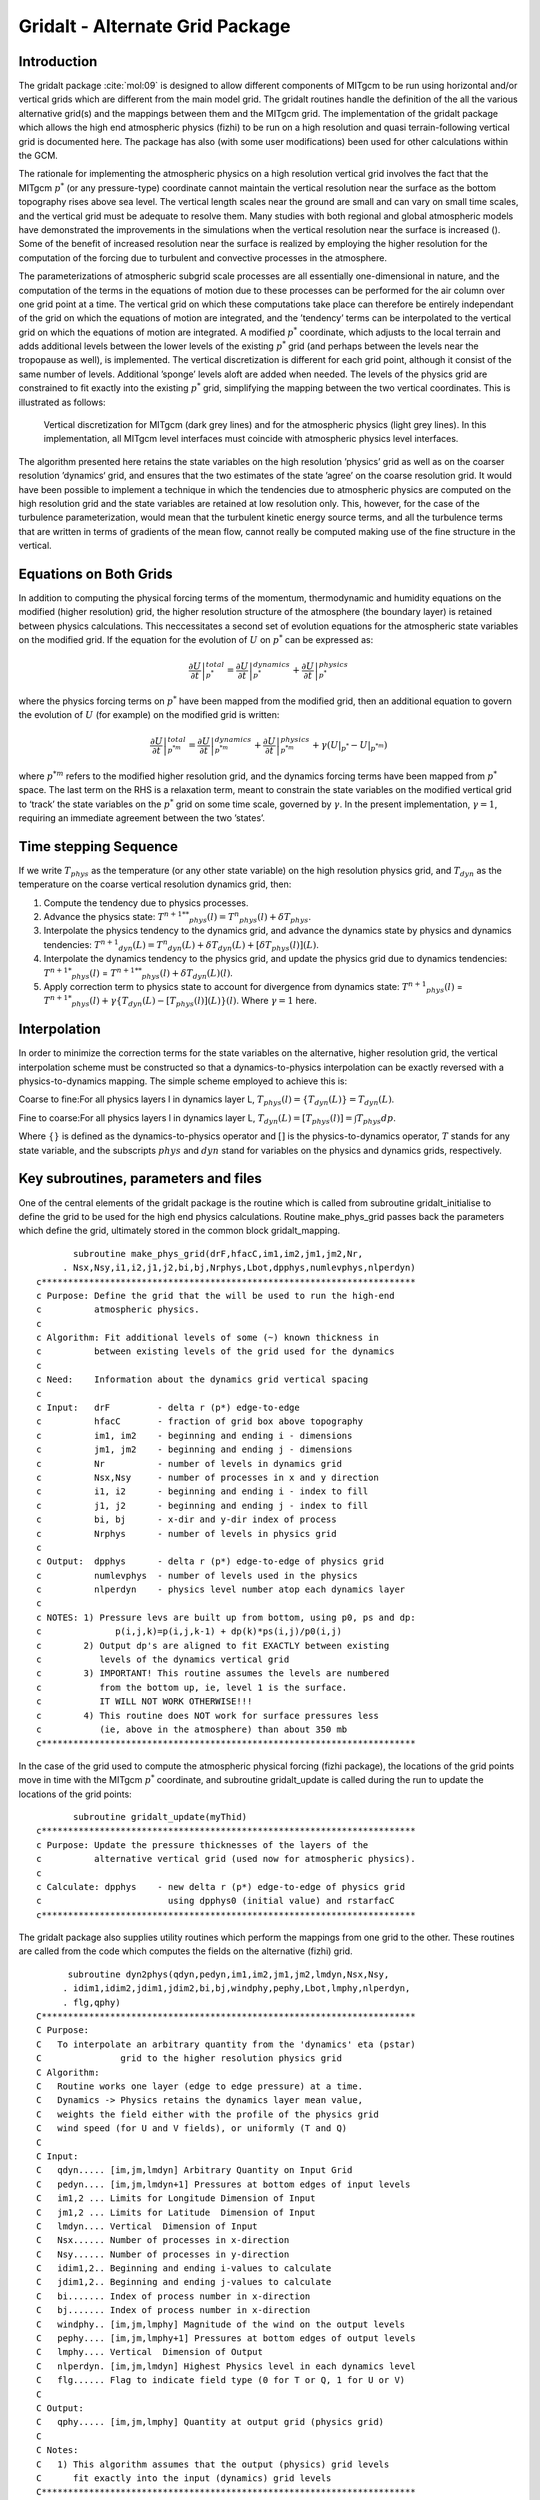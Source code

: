 .. _sec_phys_pkg_gridalt:

Gridalt - Alternate Grid Package
--------------------------------


Introduction
++++++++++++

The gridalt package :cite:`mol:09` is designed to allow different components of MITgcm
to be run using horizontal and/or vertical grids which are different
from the main model grid. The gridalt routines handle the definition of
the all the various alternative grid(s) and the mappings between them
and the MITgcm grid. The implementation of the gridalt package which
allows the high end atmospheric physics (fizhi) to be run on a high
resolution and quasi terrain-following vertical grid is documented here.
The package has also (with some user modifications) been used for other
calculations within the GCM.

The rationale for implementing the atmospheric physics on a high
resolution vertical grid involves the fact that the MITgcm :math:`p^*`
(or any pressure-type) coordinate cannot maintain the vertical
resolution near the surface as the bottom topography rises above sea
level. The vertical length scales near the ground are small and can vary
on small time scales, and the vertical grid must be adequate to resolve
them. Many studies with both regional and global atmospheric models have
demonstrated the improvements in the simulations when the vertical
resolution near the surface is increased (). Some of the benefit of
increased resolution near the surface is realized by employing the
higher resolution for the computation of the forcing due to turbulent
and convective processes in the atmosphere.

The parameterizations of atmospheric subgrid scale processes are all
essentially one-dimensional in nature, and the computation of the terms
in the equations of motion due to these processes can be performed for
the air column over one grid point at a time. The vertical grid on which
these computations take place can therefore be entirely independant of
the grid on which the equations of motion are integrated, and the
’tendency’ terms can be interpolated to the vertical grid on which the
equations of motion are integrated. A modified :math:`p^*` coordinate,
which adjusts to the local terrain and adds additional levels between
the lower levels of the existing :math:`p^*` grid (and perhaps between
the levels near the tropopause as well), is implemented. The vertical
discretization is different for each grid point, although it consist of
the same number of levels. Additional ’sponge’ levels aloft are added
when needed. The levels of the physics grid are constrained to fit
exactly into the existing :math:`p^*` grid, simplifying the mapping
between the two vertical coordinates. This is illustrated as follows:


 .. figure:: figs/vertical.*
    :width: 70%
    :align: center
    :alt: vertical discretisation
    :name: grid_alt_vertical

    Vertical discretization for MITgcm (dark grey lines) and for the atmospheric physics (light grey lines). In this implementation, all MITgcm level interfaces must coincide with atmospheric physics level interfaces.


The algorithm presented here retains the state variables on the high
resolution ’physics’ grid as well as on the coarser resolution
’dynamics‘ grid, and ensures that the two estimates of the state ’agree’
on the coarse resolution grid. It would have been possible to implement
a technique in which the tendencies due to atmospheric physics are
computed on the high resolution grid and the state variables are
retained at low resolution only. This, however, for the case of the
turbulence parameterization, would mean that the turbulent kinetic
energy source terms, and all the turbulence terms that are written in
terms of gradients of the mean flow, cannot really be computed making
use of the fine structure in the vertical.

Equations on Both Grids
+++++++++++++++++++++++

In addition to computing the physical forcing terms of the momentum,
thermodynamic and humidity equations on the modified (higher resolution)
grid, the higher resolution structure of the atmosphere (the boundary
layer) is retained between physics calculations. This neccessitates a
second set of evolution equations for the atmospheric state variables on
the modified grid. If the equation for the evolution of :math:`U` on
:math:`p^*` can be expressed as:

.. math::

   \left . \frac{\partial U}{\partial t} \right |_{p^*}^{total} = 
   \left . \frac{\partial U}{\partial t} \right |_{p^*}^{dynamics} + 
   \left . \frac{\partial U}{\partial t} \right |_{p^*}^{physics}

where the physics forcing terms on :math:`p^*` have been mapped from the
modified grid, then an additional equation to govern the evolution of
:math:`U` (for example) on the modified grid is written:

.. math::

   \left . \frac{\partial U}{\partial t} \right |_{p^{*m}}^{total} = 
   \left . \frac{\partial U}{\partial t} \right |_{p^{*m}}^{dynamics} + 
   \left . \frac{\partial U}{\partial t} \right |_{p^{*m}}^{physics} +
   \gamma ({\left . U \right |_{p^*}} - {\left . U \right |_{p^{*m}}})

where :math:`p^{*m}` refers to the modified higher resolution grid, and
the dynamics forcing terms have been mapped from :math:`p^*` space. The
last term on the RHS is a relaxation term, meant to constrain the state
variables on the modified vertical grid to ‘track’ the state variables
on the :math:`p^*` grid on some time scale, governed by :math:`\gamma`.
In the present implementation, :math:`\gamma = 1`, requiring an
immediate agreement between the two ’states’.

Time stepping Sequence
++++++++++++++++++++++

If we write :math:`T_{phys}` as the temperature (or any other state
variable) on the high resolution physics grid, and :math:`T_{dyn}` as
the temperature on the coarse vertical resolution dynamics grid, then:

#. Compute the tendency due to physics processes.

#. Advance the physics state: :math:`{{T^{n+1}}^{**}}_{phys}(l) = {T^n}_{phys}(l) + \delta T_{phys}`.

#. Interpolate the physics tendency to the dynamics grid, and advance the dynamics state by physics and dynamics tendencies: :math:`{T^{n+1}}_{dyn}(L) = {T^n}_{dyn}(L) + \delta T_{dyn}(L) + [\delta T _{phys}(l)](L)`.

#. Interpolate the dynamics tendency to the physics grid, and update the physics grid due to dynamics tendencies: :math:`{{T^{n+1}}^*}_{phys}(l)` = :math:`{{T^{n+1}}^{**}}_{phys}(l) + {\delta T_{dyn}(L)}(l)`.

#. Apply correction term to physics state to account for divergence from dynamics state: :math:`{T^{n+1}}_{phys}(l)` = :math:`{{T^{n+1}}^*}_{phys}(l) + \gamma \{  T_{dyn}(L) - [T_{phys}(l)](L) \}(l)`. Where :math:`\gamma=1` here.

Interpolation
+++++++++++++

In order to minimize the correction terms for the state variables on
the alternative, higher resolution grid, the vertical interpolation
scheme must be constructed so that a dynamics-to-physics interpolation
can be exactly reversed with a physics-to-dynamics mapping. The simple
scheme employed to achieve this is:

Coarse to fine:For all physics layers l in dynamics layer L, :math:`T_{phys}(l) = \{T_{dyn}(L)\} = T_{dyn}(L)`.

| Fine to coarse:For all physics layers l in dynamics layer L, :math:`T_{dyn}(L) = [T_{phys}(l)] = \int{T_{phys} dp }`.

Where :math:`\{\}` is defined as the dynamics-to-physics operator and
:math:`[ ]` is the physics-to-dynamics operator, :math:`T` stands for
any state variable, and the subscripts :math:`phys` and :math:`dyn`
stand for variables on the physics and dynamics grids, respectively.

Key subroutines, parameters and files 
++++++++++++++++++++++++++++++++++++++

One of the central elements of the gridalt package is the routine which
is called from subroutine gridalt\_initialise to define the grid to be
used for the high end physics calculations. Routine make\_phys\_grid
passes back the parameters which define the grid, ultimately stored in
the common block gridalt\_mapping.

::

           subroutine make_phys_grid(drF,hfacC,im1,im2,jm1,jm2,Nr,
         . Nsx,Nsy,i1,i2,j1,j2,bi,bj,Nrphys,Lbot,dpphys,numlevphys,nlperdyn)
    c***********************************************************************
    c Purpose: Define the grid that the will be used to run the high-end
    c          atmospheric physics.
    c
    c Algorithm: Fit additional levels of some (~) known thickness in
    c          between existing levels of the grid used for the dynamics
    c
    c Need:    Information about the dynamics grid vertical spacing
    c
    c Input:   drF         - delta r (p*) edge-to-edge
    c          hfacC       - fraction of grid box above topography
    c          im1, im2    - beginning and ending i - dimensions
    c          jm1, jm2    - beginning and ending j - dimensions
    c          Nr          - number of levels in dynamics grid
    c          Nsx,Nsy     - number of processes in x and y direction
    c          i1, i2      - beginning and ending i - index to fill
    c          j1, j2      - beginning and ending j - index to fill
    c          bi, bj      - x-dir and y-dir index of process
    c          Nrphys      - number of levels in physics grid
    c
    c Output:  dpphys      - delta r (p*) edge-to-edge of physics grid
    c          numlevphys  - number of levels used in the physics
    c          nlperdyn    - physics level number atop each dynamics layer
    c
    c NOTES: 1) Pressure levs are built up from bottom, using p0, ps and dp:
    c              p(i,j,k)=p(i,j,k-1) + dp(k)*ps(i,j)/p0(i,j)
    c        2) Output dp's are aligned to fit EXACTLY between existing
    c           levels of the dynamics vertical grid
    c        3) IMPORTANT! This routine assumes the levels are numbered
    c           from the bottom up, ie, level 1 is the surface.
    c           IT WILL NOT WORK OTHERWISE!!!
    c        4) This routine does NOT work for surface pressures less
    c           (ie, above in the atmosphere) than about 350 mb
    c***********************************************************************

In the case of the grid used to compute the atmospheric physical forcing
(fizhi package), the locations of the grid points move in time with the
MITgcm :math:`p^*` coordinate, and subroutine gridalt\_update is called
during the run to update the locations of the grid points:

::

           subroutine gridalt_update(myThid)
    c***********************************************************************
    c Purpose: Update the pressure thicknesses of the layers of the
    c          alternative vertical grid (used now for atmospheric physics).
    c
    c Calculate: dpphys    - new delta r (p*) edge-to-edge of physics grid
    c                        using dpphys0 (initial value) and rstarfacC
    c***********************************************************************

The gridalt package also supplies utility routines which perform the
mappings from one grid to the other. These routines are called from the
code which computes the fields on the alternative (fizhi) grid.

::

          subroutine dyn2phys(qdyn,pedyn,im1,im2,jm1,jm2,lmdyn,Nsx,Nsy,
         . idim1,idim2,jdim1,jdim2,bi,bj,windphy,pephy,Lbot,lmphy,nlperdyn,
         . flg,qphy)
    C***********************************************************************
    C Purpose:
    C   To interpolate an arbitrary quantity from the 'dynamics' eta (pstar)
    C               grid to the higher resolution physics grid
    C Algorithm:
    C   Routine works one layer (edge to edge pressure) at a time.
    C   Dynamics -> Physics retains the dynamics layer mean value,
    C   weights the field either with the profile of the physics grid
    C   wind speed (for U and V fields), or uniformly (T and Q)
    C
    C Input:
    C   qdyn..... [im,jm,lmdyn] Arbitrary Quantity on Input Grid
    C   pedyn.... [im,jm,lmdyn+1] Pressures at bottom edges of input levels
    C   im1,2 ... Limits for Longitude Dimension of Input
    C   jm1,2 ... Limits for Latitude  Dimension of Input
    C   lmdyn.... Vertical  Dimension of Input
    C   Nsx...... Number of processes in x-direction
    C   Nsy...... Number of processes in y-direction
    C   idim1,2.. Beginning and ending i-values to calculate
    C   jdim1,2.. Beginning and ending j-values to calculate
    C   bi....... Index of process number in x-direction
    C   bj....... Index of process number in x-direction
    C   windphy.. [im,jm,lmphy] Magnitude of the wind on the output levels
    C   pephy.... [im,jm,lmphy+1] Pressures at bottom edges of output levels
    C   lmphy.... Vertical  Dimension of Output
    C   nlperdyn. [im,jm,lmdyn] Highest Physics level in each dynamics level
    C   flg...... Flag to indicate field type (0 for T or Q, 1 for U or V)
    C
    C Output:
    C   qphy..... [im,jm,lmphy] Quantity at output grid (physics grid)
    C
    C Notes:
    C   1) This algorithm assumes that the output (physics) grid levels
    C      fit exactly into the input (dynamics) grid levels
    C***********************************************************************

And similarly, gridalt contains subroutine phys2dyn.

.. _gridalt_diagnostics:

Gridalt Diagnostics
+++++++++++++++++++

::


    ------------------------------------------------------------------------
    <-Name->|Levs|<-parsing code->|<--  Units   -->|<- Tile (max=80c) 
    ------------------------------------------------------------------------
    DPPHYS  | 20 |SM      ML      |Pascal          |Pressure Thickness of Layers on Fizhi Grid

Dos and donts
+++++++++++++

Gridalt Reference
+++++++++++++++++

Experiments and tutorials that use gridalt
++++++++++++++++++++++++++++++++++++++++++

-  Fizhi experiment, in fizhi-cs-32x32x10 verification directory


